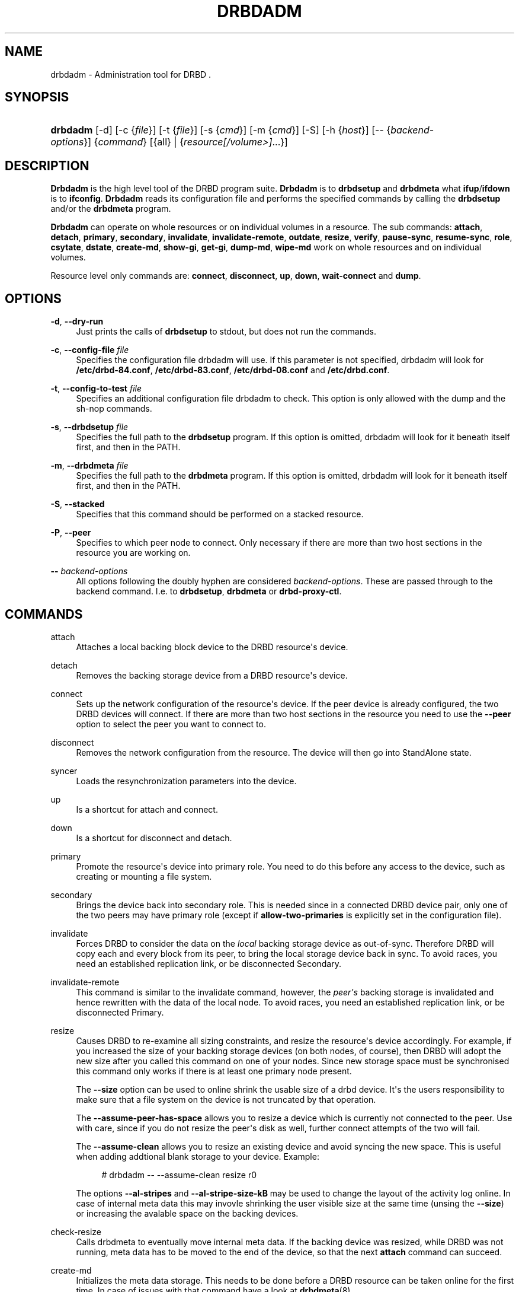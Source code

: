 '\" t
.\"     Title: drbdadm
.\"    Author: [see the "Author" section]
.\" Generator: DocBook XSL Stylesheets v1.78.1 <http://docbook.sf.net/>
.\"      Date: 6 May 2011
.\"    Manual: System Administration
.\"    Source: DRBD 8.4.0
.\"  Language: English
.\"
.TH "DRBDADM" "8" "6 May 2011" "DRBD 8.4.0" "System Administration"
.\" -----------------------------------------------------------------
.\" * Define some portability stuff
.\" -----------------------------------------------------------------
.\" ~~~~~~~~~~~~~~~~~~~~~~~~~~~~~~~~~~~~~~~~~~~~~~~~~~~~~~~~~~~~~~~~~
.\" http://bugs.debian.org/507673
.\" http://lists.gnu.org/archive/html/groff/2009-02/msg00013.html
.\" ~~~~~~~~~~~~~~~~~~~~~~~~~~~~~~~~~~~~~~~~~~~~~~~~~~~~~~~~~~~~~~~~~
.ie \n(.g .ds Aq \(aq
.el       .ds Aq '
.\" -----------------------------------------------------------------
.\" * set default formatting
.\" -----------------------------------------------------------------
.\" disable hyphenation
.nh
.\" disable justification (adjust text to left margin only)
.ad l
.\" -----------------------------------------------------------------
.\" * MAIN CONTENT STARTS HERE *
.\" -----------------------------------------------------------------
.SH "NAME"
drbdadm \- Administration tool for DRBD .\" drbdadm
.SH "SYNOPSIS"
.HP \w'\fBdrbdadm\fR\ 'u
\fBdrbdadm\fR [\-d] [\-c\ {\fIfile\fR}] [\-t\ {\fIfile\fR}] [\-s\ {\fIcmd\fR}] [\-m\ {\fIcmd\fR}] [\-S] [\-h\ {\fIhost\fR}] [\-\-\ {\fIbackend\-options\fR}] {\fIcommand\fR} [{all} | {\fIresource\fR\fI[/volume>]\fR...}]
.SH "DESCRIPTION"
.PP
\fBDrbdadm\fR
is the high level tool of the DRBD program suite\&.
\fBDrbdadm\fR
is to
\fBdrbdsetup\fR
and
\fBdrbdmeta\fR
what
\fBifup\fR/\fBifdown\fR
is to
\fBifconfig\fR\&.
\fBDrbdadm\fR
reads its configuration file and performs the specified commands by calling the
\fBdrbdsetup\fR
and/or the
\fBdrbdmeta\fR
program\&.
.PP
\fBDrbdadm\fR
can operate on whole resources or on individual volumes in a resource\&. The sub commands:
\fBattach\fR,
\fBdetach\fR,
\fBprimary\fR,
\fBsecondary\fR,
\fBinvalidate\fR,
\fBinvalidate\-remote\fR,
\fBoutdate\fR,
\fBresize\fR,
\fBverify\fR,
\fBpause\-sync\fR,
\fBresume\-sync\fR,
\fBrole\fR,
\fBcsytate\fR,
\fBdstate\fR,
\fBcreate\-md\fR,
\fBshow\-gi\fR,
\fBget\-gi\fR,
\fBdump\-md\fR,
\fBwipe\-md\fR
work on whole resources and on individual volumes\&.
.PP
Resource level only commands are:
\fBconnect\fR,
\fBdisconnect\fR,
\fBup\fR,
\fBdown\fR,
\fBwait\-connect\fR
and
\fBdump\fR\&.
.SH "OPTIONS"
.PP
\fB\-d\fR, \fB\-\-dry\-run\fR
.RS 4
Just prints the calls of
\fBdrbdsetup\fR
to stdout, but does not run the commands\&.
.RE
.PP
\fB\-c\fR, \fB\-\-config\-file\fR \fIfile\fR
.RS 4
Specifies the configuration file drbdadm will use\&. If this parameter is not specified, drbdadm will look for
\fB/etc/drbd\-84\&.conf\fR,
\fB/etc/drbd\-83\&.conf\fR,
\fB/etc/drbd\-08\&.conf\fR
and
\fB/etc/drbd\&.conf\fR\&.
.RE
.PP
\fB\-t\fR, \fB\-\-config\-to\-test\fR \fIfile\fR
.RS 4
Specifies an additional configuration file drbdadm to check\&. This option is only allowed with the dump and the sh\-nop commands\&.
.RE
.PP
\fB\-s\fR, \fB\-\-drbdsetup\fR \fIfile\fR
.RS 4
Specifies the full path to the
\fBdrbdsetup\fR
program\&. If this option is omitted, drbdadm will look for it beneath itself first, and then in the PATH\&.
.RE
.PP
\fB\-m\fR, \fB\-\-drbdmeta\fR \fIfile\fR
.RS 4
Specifies the full path to the
\fBdrbdmeta\fR
program\&. If this option is omitted, drbdadm will look for it beneath itself first, and then in the PATH\&.
.RE
.PP
\fB\-S\fR, \fB\-\-stacked\fR
.RS 4
Specifies that this command should be performed on a stacked resource\&.
.RE
.PP
\fB\-P\fR, \fB\-\-peer\fR
.RS 4
Specifies to which peer node to connect\&. Only necessary if there are more than two host sections in the resource you are working on\&.
.RE
.PP
\fB\-\-\fR \fIbackend\-options\fR
.RS 4
All options following the doubly hyphen are considered
\fIbackend\-options\fR\&. These are passed through to the backend command\&. I\&.e\&. to
\fBdrbdsetup\fR,
\fBdrbdmeta\fR
or
\fBdrbd\-proxy\-ctl\fR\&.
.RE
.SH "COMMANDS"
.PP
attach
.RS 4
Attaches a local backing block device to the DRBD resource\*(Aqs device\&.
.RE
.PP
detach
.RS 4
.\" drbdadm: detach
Removes the backing storage device from a DRBD resource\*(Aqs device\&.
.RE
.PP
connect
.RS 4
.\" drbdadm: connect
Sets up the network configuration of the resource\*(Aqs device\&. If the peer device is already configured, the two DRBD devices will connect\&. If there are more than two host sections in the resource you need to use the
\fB\-\-peer\fR
option to select the peer you want to connect to\&.
.RE
.PP
disconnect
.RS 4
.\" drbdadm: disconnect
Removes the network configuration from the resource\&. The device will then go into StandAlone state\&.
.RE
.PP
syncer
.RS 4
.\" drbdadm: syncer
Loads the resynchronization parameters into the device\&.
.RE
.PP
up
.RS 4
.\" drbdadm: up
Is a shortcut for attach and connect\&.
.RE
.PP
down
.RS 4
.\" drbdadm: down
Is a shortcut for disconnect and detach\&.
.RE
.PP
primary
.RS 4
.\" drbdadm: primary
Promote the resource\*(Aqs device into primary role\&. You need to do this before any access to the device, such as creating or mounting a file system\&.
.RE
.PP
secondary
.RS 4
.\" drbdadm: secondary
Brings the device back into secondary role\&. This is needed since in a connected DRBD device pair, only one of the two peers may have primary role (except if
\fBallow\-two\-primaries\fR
is explicitly set in the configuration file)\&.
.RE
.PP
invalidate
.RS 4
.\" drbdadm: invalidate
Forces DRBD to consider the data on the
\fIlocal\fR
backing storage device as out\-of\-sync\&. Therefore DRBD will copy each and every block from its peer, to bring the local storage device back in sync\&. To avoid races, you need an established replication link, or be disconnected Secondary\&.
.RE
.PP
invalidate\-remote
.RS 4
.\" drbdadm: invalidate-remote
This command is similar to the invalidate command, however, the
\fIpeer\*(Aqs\fR
backing storage is invalidated and hence rewritten with the data of the local node\&. To avoid races, you need an established replication link, or be disconnected Primary\&.
.RE
.PP
resize
.RS 4
.\" drbdadm: resize
Causes DRBD to re\-examine all sizing constraints, and resize the resource\*(Aqs device accordingly\&. For example, if you increased the size of your backing storage devices (on both nodes, of course), then DRBD will adopt the new size after you called this command on one of your nodes\&. Since new storage space must be synchronised this command only works if there is at least one primary node present\&.
.sp
The
\fB\-\-size\fR
option can be used to online shrink the usable size of a drbd device\&. It\*(Aqs the users responsibility to make sure that a file system on the device is not truncated by that operation\&.
.sp
The
\fB\-\-assume\-peer\-has\-space\fR
allows you to resize a device which is currently not connected to the peer\&. Use with care, since if you do not resize the peer\*(Aqs disk as well, further connect attempts of the two will fail\&.
.sp
The
\fB\-\-assume\-clean\fR
allows you to resize an existing device and avoid syncing the new space\&. This is useful when adding addtional blank storage to your device\&. Example:
.sp
.if n \{\
.RS 4
.\}
.nf
# drbdadm \-\- \-\-assume\-clean resize r0
.fi
.if n \{\
.RE
.\}
.sp
The options
\fB\-\-al\-stripes\fR
and
\fB\-\-al\-stripe\-size\-kB\fR
may be used to change the layout of the activity log online\&. In case of internal meta data this may invovle shrinking the user visible size at the same time (unsing the
\fB\-\-size\fR) or increasing the avalable space on the backing devices\&.
.RE
.PP
check\-resize
.RS 4
.\" drbdadm: check-resize
Calls drbdmeta to eventually move internal meta data\&. If the backing device was resized, while DRBD was not running, meta data has to be moved to the end of the device, so that the next
\fBattach\fR
command can succeed\&.
.RE
.PP
create\-md
.RS 4
.\" drbdadm: create-md
Initializes the meta data storage\&. This needs to be done before a DRBD resource can be taken online for the first time\&. In case of issues with that command have a look at
\fBdrbdmeta\fR(8)
.RE
.PP
get\-gi
.RS 4
.\" drbdadm: get-gi
Shows a short textual representation of the data generation identifiers\&.
.RE
.PP
show\-gi
.RS 4
.\" drbdadm: show-gi
Prints a textual representation of the data generation identifiers including explanatory information\&.
.RE
.PP
dump\-md
.RS 4
.\" drbdadm: dump-md
Dumps the whole contents of the meta data storage, including the stored bit\-map and activity\-log, in a textual representation\&.
.RE
.PP
outdate
.RS 4
.\" drbdadm: outdate
Sets the outdated flag in the meta data\&.
.RE
.PP
adjust
.RS 4
.\" drbdadm: adjust
Synchronizes the configuration of the device with your configuration file\&. You should always examine the output of the dry\-run mode before actually executing this command\&.
.RE
.PP
wait\-connect
.RS 4
.\" drbdadm: wait-connect
Waits until the device is connected to its peer device\&.
.RE
.PP
role
.RS 4
.\" drbdadm: role
Shows the current roles of the devices (local/peer)\&. E\&.g\&. Primary/Secondary
.RE
.PP
state
.RS 4
.\" drbdadm: state
Deprecated alias for "role", see above\&.
.RE
.PP
cstate
.RS 4
.\" drbdadm: cstate
Shows the current connection state of the devices\&.
.RE
.PP
dump
.RS 4
.\" drbdadm: dump
Just parse the configuration file and dump it to stdout\&. May be used to check the configuration file for syntactic correctness\&.
.RE
.PP
outdate
.RS 4
.\" drbdadm: outdate
Used to mark the node\*(Aqs data as outdated\&. Usually used by the peer\*(Aqs fence\-peer handler\&.
.RE
.PP
verify
.RS 4
.\" drbdadm: verify
Starts online verify\&. During online verify, data on both nodes is compared for equality\&. See
/proc/drbd
for online verify progress\&. If out\-of\-sync blocks are found, they are
\fInot\fR
resynchronized automatically\&. To do that,
\fBdisconnect\fR
and
\fBconnect\fR
the resource when verification has completed\&.
.sp
See also the notes on data integrity on the drbd\&.conf manpage\&.
.RE
.PP
pause\-sync
.RS 4
.\" drbdadm: pause-sync
Temporarily suspend an ongoing resynchronization by setting the local pause flag\&. Resync only progresses if neither the local nor the remote pause flag is set\&. It might be desirable to postpone DRBD\*(Aqs resynchronization until after any resynchronization of the backing storage\*(Aqs RAID setup\&.
.RE
.PP
resume\-sync
.RS 4
.\" drbdadm: resume-sync
Unset the local sync pause flag\&.
.RE
.PP
new\-current\-uuid
.RS 4
.\" drbdadm: new-current-uuid
Generates a new currend UUID and rotates all other UUID values\&.
.sp
This can be used to shorten the initial resync of a cluster\&. See the
\fBdrbdsetup\fR
manpage for a more details\&.
.RE
.PP
dstate
.RS 4
.\" drbdadm: dstate
Show the current state of the backing storage devices\&. (local/peer)
.RE
.PP
hidden\-commands
.RS 4
Shows all commands undocumented on purpose\&.
.RE
.SH "VERSION"
.sp
This document was revised for version 8\&.4\&.0 of the DRBD distribution\&.
.SH "AUTHOR"
.sp
Written by Philipp Reisner <philipp\&.reisner@linbit\&.com> and Lars Ellenberg <lars\&.ellenberg@linbit\&.com>
.SH "REPORTING BUGS"
.sp
Report bugs to <drbd\-user@lists\&.linbit\&.com>\&.
.SH "COPYRIGHT"
.sp
Copyright 2001\-2011 LINBIT Information Technologies, Philipp Reisner, Lars Ellenberg\&. This is free software; see the source for copying conditions\&. There is NO warranty; not even for MERCHANTABILITY or FITNESS FOR A PARTICULAR PURPOSE\&.
.SH "SEE ALSO"
.PP
\fBdrbd.conf\fR(5),
\fBdrbd\fR(8),
\fBdrbddisk\fR(8),
\fBdrbdsetup\fR(8),
\fBdrbdmeta\fR(8)
and the
\m[blue]\fBDRBD project web site\fR\m[]\&\s-2\u[1]\d\s+2
.SH "NOTES"
.IP " 1." 4
DRBD project web site
.RS 4
\%http://www.drbd.org/
.RE
